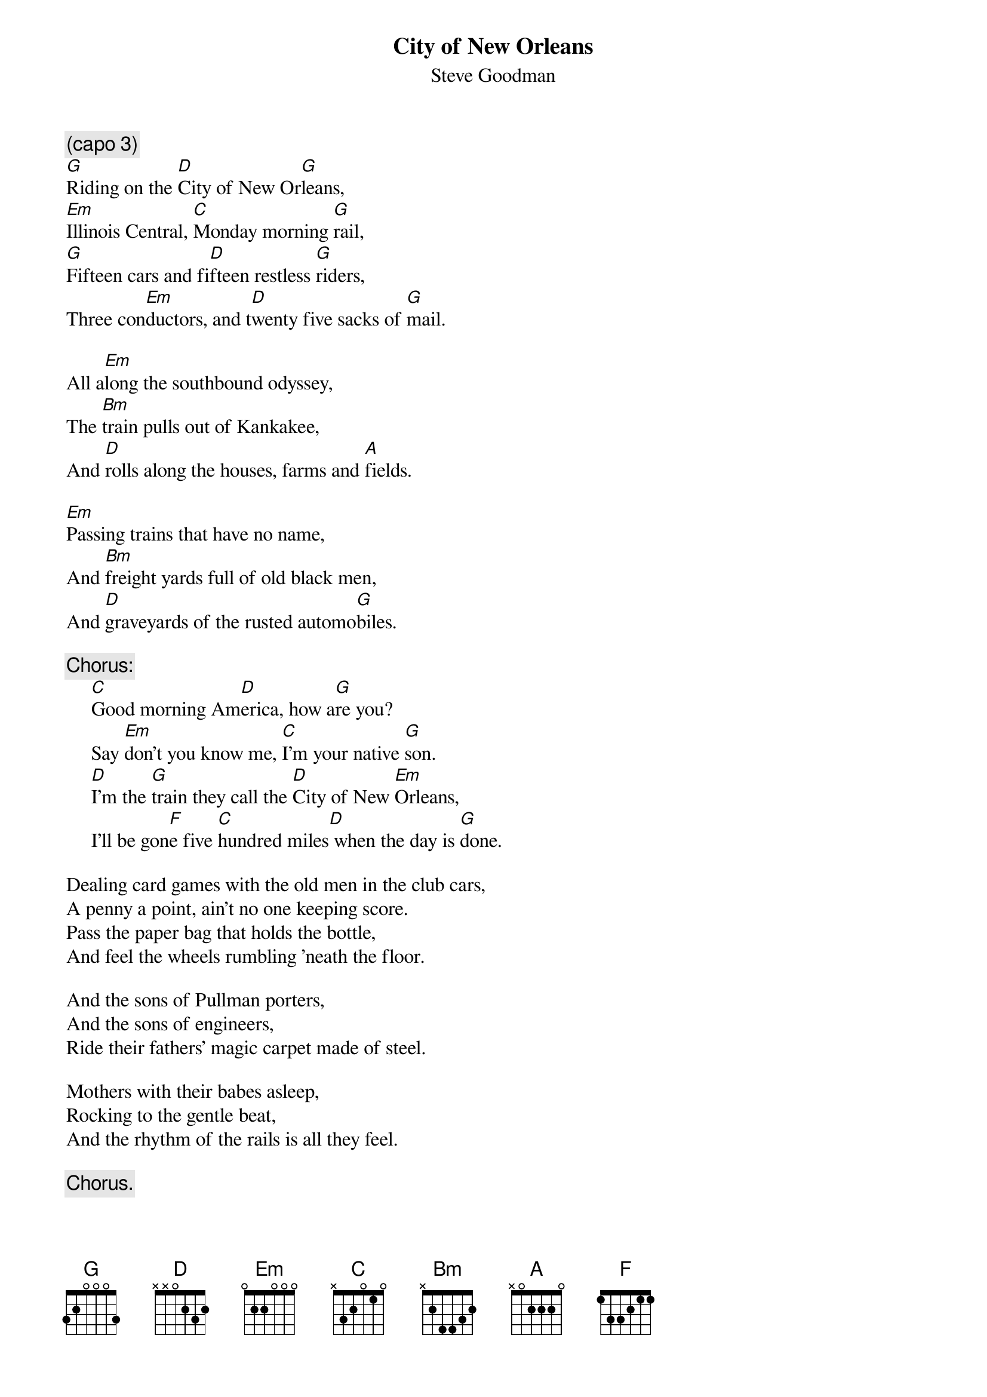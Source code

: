 #005
{title:City of New Orleans}
{st:Steve Goodman}
{c:(capo 3)}
[G]Riding on the [D]City of New Or[G]leans,
[Em]Illinois Central, [C]Monday morning [G]rail,
[G]Fifteen cars and fi[D]fteen restless [G]riders,
Three con[Em]ductors, and t[D]wenty five sacks of [G]mail.

All a[Em]long the southbound odyssey,
The [Bm]train pulls out of Kankakee,
And [D]rolls along the houses, farms and [A]fields.

[Em]Passing trains that have no name,
And [Bm]freight yards full of old black men,
And [D]graveyards of the rusted automo[G]biles.

{c:Chorus:}
     [C]Good morning Am[D]erica, how a[G]re you?
     Say [Em]don't you know me, [C]I'm your native [G]son.
     [D]I'm the [G]train they call the [D]City of New [Em]Orleans,
     I'll be gon[F]e five [C]hundred miles[D] when the day is [G]done.

Dealing card games with the old men in the club cars,
A penny a point, ain't no one keeping score.
Pass the paper bag that holds the bottle,
And feel the wheels rumbling 'neath the floor.

And the sons of Pullman porters,
And the sons of engineers,
Ride their fathers' magic carpet made of steel.

Mothers with their babes asleep,
Rocking to the gentle beat,
And the rhythm of the rails is all they feel.

     {c:Chorus.}

Nighttime on the City of New Orleans,
Changing cars in Memphis, Tennesee.
Halfway home, and we'll be there by morning,
Through the Misissippi darkness, rolling down to the sea.

But all the towns and people seem
To fade into a bad dream,
The steel rail still ain't heard the news.

The conductor sings his songs again,
The passengers will please refrain,
This train's got the disappearin' railroad blues.

{c:Chorus:}
     Goodnight America, how are you?
     Say don't you know me, I'm your native son.
     I'm the train they call the City of New Orleans,
     I'll be gone five hundred miles when the day is done.
#
# Submitted to the ftp.nevada.edu:/pub/guitar archives
# by Steve Putz <putz@parc.xerox.com> 
# 7 September 1992
